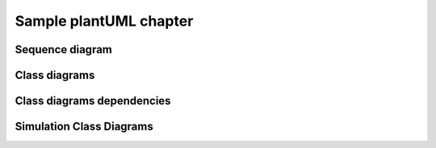 Sample plantUML chapter
=======================

Sequence diagram
----------------

.. uml::

   Alice -> Bob: Hi!
   Alice <- Bob: How are you?


Class diagrams
--------------

.. uml::

    class Class1 {
      - privateVar: int
      # protectedVar: str
      + publicVar: bool

      + getPrivateVar(): int
      + setPrivateVar(value: int): void
      + getProtectedVar(): str
      + setProtectedVar(value: str): void
      + getPublicVar(): bool
      + setPublicVar(value: bool): void

      + doSomething(): void
      + calculateValue(x: int, y: int): int
    }

    class Class2 {
      - privateVar2: str
      # protectedVar2: int
      + publicVar2: float

      + getPrivateVar2(): str
      + setPrivateVar2(value: str): void
      + getProtectedVar2(): int
      + setProtectedVar2(value: int): void
      + getPublicVar2(): float
      + setPublicVar2(value: float): void

      + doSomethingElse(): void
      + processData(input: str): str
    }

    class Class3 {
      - privateVar: int
      # protectedVar: str
      + publicVar: bool

      + getPrivateVar(): int
      + setPrivateVar(value: int): void
      + getProtectedVar(): str
      + setProtectedVar(value: str): void
      + getPublicVar(): bool
      + setPublicVar(value: bool): void

      + doSomething(): void
      + calculateValue(x: int, y: int): int
    }

    class Class4 {
      - privateVar2: str
      # protectedVar2: int
      + publicVar2: float

      + getPrivateVar2(): str
      + setPrivateVar2(value: str): void
      + getProtectedVar2(): int
      + setProtectedVar2(value: int): void
      + getPublicVar2(): float
      + setPublicVar2(value: float): void

      + doSomethingElse(): void
      + processData(input: str): str
    }

    class Class5 {
      - privateVar: int
      # protectedVar: str
      + publicVar: bool

      + getPrivateVar(): int
      + setPrivateVar(value: int): void
      + getProtectedVar(): str
      + setProtectedVar(value: str): void
      + getPublicVar(): bool
      + setPublicVar(value: bool): void

      + doSomething(): void
      + calculateValue(x: int, y: int): int
    }

    class Class6 {
      - privateVar2: str
      # protectedVar2: int
      + publicVar2: float

      + getPrivateVar2(): str
      + setPrivateVar2(value: str): void
      + getProtectedVar2(): int
      + setProtectedVar2(value: int): void
      + getPublicVar2(): float
      + setPublicVar2(value: float): void

      + doSomethingElse(): void
      + processData(input: str): str
    }

Class diagrams dependencies
---------------------------
.. uml::

    class Particle {
      - mass: float
      - charge: float
      + getMass(): float
      + getCharge(): float
    }

    class Atom {
      - atomicNumber: int
      - electrons: int
      + getAtomicNumber(): int
      + getElectronCount(): int
    }

    Particle --|> Atom : Constituent

    Particle --* Atom : Orbital

    Particle --o Atom : Nucleus

    Particle ..> Atom : Interaction


Simulation Class Diagrams
-------------------------

.. uml::

    class Configurator {
    **note:** loading and handling of config information.
    **note:** print selected configuration formatted
    to the console
    }


    class Printer {
    + reset_count()
    + print(state : str, message : str)
    }
    note left of Printer::print
        * print to console in standardised format.
        Example: [ 1 ][ OK ][ "message" ]

        * maybe also provide an option to log the
        current session in txt/log file. Allows,
        analysing/comparing runs late on.
    end note


    class Loader {
    + FID: dict

    + load_jMRUI(path : str)
    }
    note left of Loader::FID
        Example:
        FID["signal"] -> np.array
        FID["parameters"]["LarmorFreq"] -> int
    end note
    note left of Loader : Instance of this class can be used to \n load lipids or metabolites.



    class Mask {
    + FOV : float
    + slice_thickness : float

    + load_nii(path: str)
    + interpolation(voxel_size : int)
    }
    note left of Mask : Instance can load and handle: B0 Map, \n Metabolite Mask, Fat Mask. For interpolation \n possible PyTorch (form 1,1,x,y,z) or \n scipy.ndimage with (x,y,z).

    class MRSIBuilder {
    + FID_lipids : dict
    + FID_metabolites : dict

    - load(target : str, source : str)
    - build_mrsi_lipids()
    - build_mrsi_metabolites()
    + build_mrsi()
    }
    note right of MRSIBuilder::FID_metabolites
        Examples:
        FID_metabolites["signal"] : np.array
        FID_metabolites["time"] : np.array
    end note
    note right of MRSIBuilder::load
        Either load data from path or from an
        simulation (class SpectralSimulator). Output
        format from both sources should be identical.
    end note
    note right of MRSIBuilder::build_mrsi()
        Also brings FID to spectral space.
    end note


    class SpectralSimulator {
    + metabolites()
    + lipids()
    + water()
    + macromolecules()
    + suppression(target : str)
    + get_spectrum(spectra : list) -> np.array
    + line broadening(spectrum : np.array)
    }
    note right of SpectralSimulator : Depending on the code style it also \n possible to create just the function simulate() \n with arguments "metabolites", "water", ...
    note right of SpectralSimulator::suppression
        Arguments: "Water", "Lipids"
    end note
    note right of SpectralSimulator::get_spectrum
        To get a sum of the desired spectra.
        For example: get_spectrum(["lipids", "water"])
    end note

     Loader ..> Configurator : maybe using paths
     Loader ..> Mask : maybe using paths
     MRSIBuilder --o Loader : load FID (metabolites, lipids)
     MRSIBuilder --o SpectralSimulator : load simulated spectra

